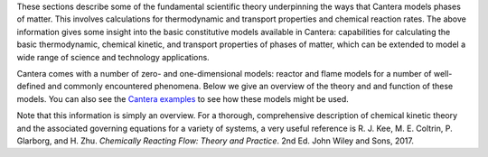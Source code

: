 .. title: Cantera Science
.. slug: index
.. date: 2018-05-30 11:20:56 UTC-04:00
.. description: Cantera Science page
.. type: text

.. jumbotron::

   .. raw:: html

      <h1 class="display-3">Science & Theory</h1>

   .. class:: lead

      While Cantera's documentation gives insight into the various classes and functions that
      constitute Cantera's capabilities, software documentation does not always provide a great
      format for diving into scientific theory. This section describes the equations and models
      Cantera uses to represent the real world.

.. raw:: html

   <h2 class="display-4">Chemical Kinetic Theory</h2>

These sections describe some of the fundamental scientific theory underpinning the ways that Cantera models phases
of matter. This involves calculations for thermodynamic and transport properties and chemical
reaction rates. The above information gives some insight into the basic constitutive models
available in Cantera: capabilities for calculating the basic thermodynamic, chemical kinetic, and transport properties of phases of matter, which can be
extended to model a wide range of science and technology applications.

.. container:: container
   :tagname: section

   .. container:: card-deck

      .. container:: card

         .. container::
            :tagname: a
            :attributes: href=thermodynamics.html
                         title=Thermodynamics

            .. container:: card-header section-card
               :tagname: div

               Thermodynamics

         .. container:: card-body

            .. container:: card-text

               The theory behind how Cantera calculates species and phase thermodynamic properties.

      .. container:: card

         .. container::
            :tagname: a
            :attributes: href=kinetics.html
                         title=Kinetics

            .. container:: card-header section-card
               :tagname: div

               Kinetics and Reaction Rates

         .. container:: card-body

            .. container:: card-text

               The models and equations that Cantera uses to calculate chemical reaction rates.

      .. container:: card

         .. container::
            :tagname: a
            :attributes: href=transport.html
                         title=Transport

            .. container:: card-header section-card
               :tagname: div

               Transport

         .. container:: card-body

            .. container:: card-text

               The models that Cantera uses to calculate transport properties and rates.

.. raw:: html

   <h2 class="display-4">Cantera Reactor and Flame Models</h2>

Cantera comes with a number of zero- and one-dimensional models: reactor and flame models for a
number of well-defined and commonly encountered phenomena.  Below we give an overview of the theory
and and function of these models. You can also see the `Cantera examples </examples/index.html>`__
to see how these models might be used.

.. container:: container
   :tagname: section

   .. container:: card-deck

      .. container:: card

         .. container::
            :tagname: a
            :attributes: href=reactors/reactors.html
                         title=Reactors

            .. container:: card-header section-card

               Reactors

         .. container:: card-body

            .. container:: card-text

               Cantera provides a range of generalized zero-dimensional models that can be given a
               range of initial and boundary conditions and can also be linked to form reactor
               networks.

      .. container:: card

         .. container::
            :tagname: a
            :attributes: href=flames.html
                         title=Flames

            .. container:: card-header section-card

               Flames

         .. container:: card-body

            .. container:: card-text

               Cantera includes a set of models for representing steady-state, quasi-one-dimensional
               reacting flows, which can be used to simulate a number of common flames.


Note that this information is simply an overview. For a thorough, comprehensive description of
chemical kinetic theory and the associated governing equations for a variety of systems, a very
useful reference is R. J. Kee, M. E. Coltrin, P. Glarborg, and H. Zhu. *Chemically Reacting Flow:
Theory and Practice*. 2nd Ed. John Wiley and Sons, 2017.
